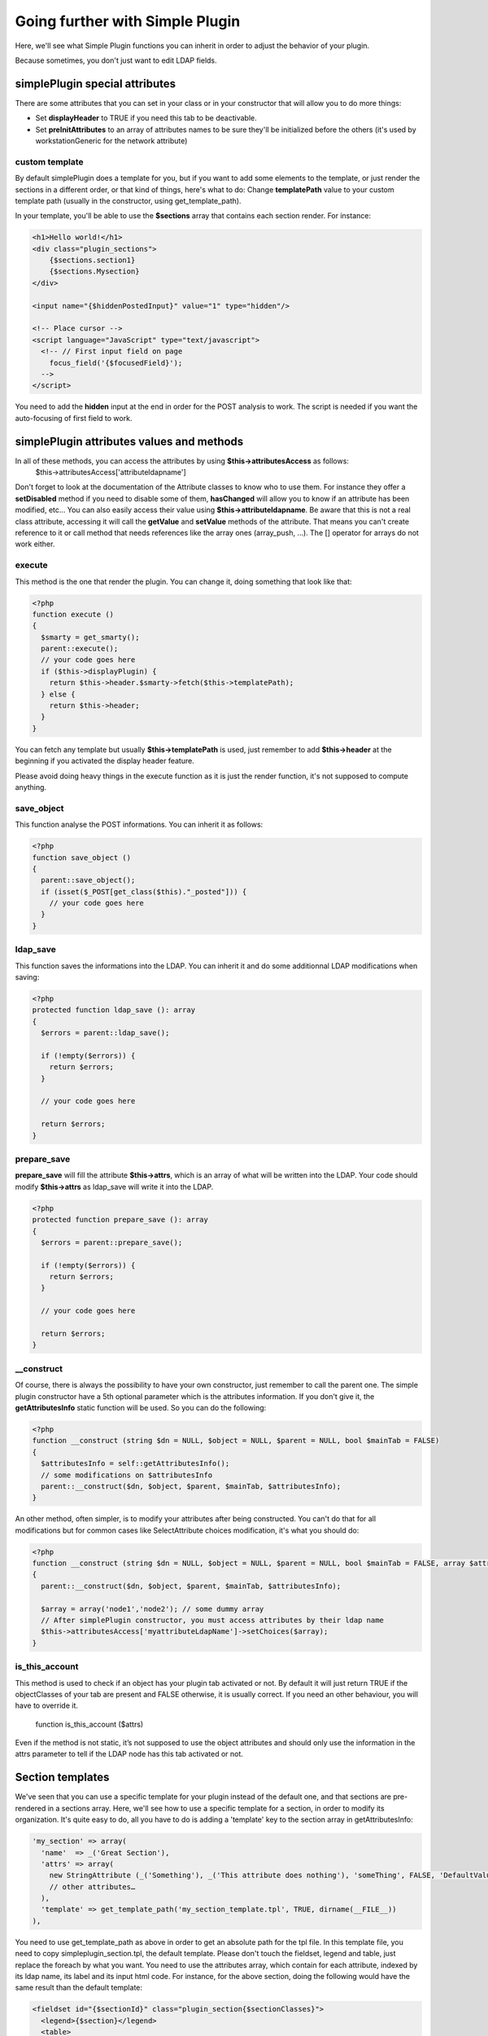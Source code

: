 Going further with Simple Plugin
================================
Here, we'll see what Simple Plugin functions you can inherit in order to adjust the behavior of your plugin.

Because sometimes, you don't just want to edit LDAP fields.

simplePlugin special attributes
-------------------------------

There are some attributes that you can set in your class or in your constructor that will allow you to do more things:

* Set **displayHeader** to TRUE if you need this tab to be deactivable.
* Set **preInitAttributes** to an array of attributes names to be sure they'll be initialized before the others (it's used by workstationGeneric for the network attribute)

custom template
^^^^^^^^^^^^^^^
By default simplePlugin does a template for you, but if you want to add some elements to the template, or just render the sections in a different order, or that kind of things, here's what to do:
Change **templatePath** value to your custom template path (usually in the constructor, using get_template_path).

In your template, you'll be able to use the **$sections** array that contains each section render.
For instance:

.. code-block:: smarty

    <h1>Hello world!</h1>
    <div class="plugin_sections">
        {$sections.section1}
        {$sections.Mysection}
    </div>

    <input name="{$hiddenPostedInput}" value="1" type="hidden"/>

    <!-- Place cursor -->
    <script language="JavaScript" type="text/javascript">
      <!-- // First input field on page
        focus_field('{$focusedField}');
      -->
    </script>

You need to add the **hidden** input at the end in order for the POST analysis to work.
The script is needed if you want the auto-focusing of first field to work.

simplePlugin attributes values and methods
------------------------------------------

In all of these methods, you can access the attributes by using **$this->attributesAccess** as follows:
    $this->attributesAccess['attributeldapname']

Don't forget to look at the documentation of the Attribute classes to know who to use them.
For instance they offer a **setDisabled** method if you need to disable some of them, **hasChanged**
will allow you to know if an attribute has been modified, etc…
You can also easily access their value using **$this->attributeldapname**. Be aware that
this is not a real class attribute, accessing it will call the **getValue** and **setValue** methods of the attribute.
That means you can't create reference to it or call method that needs references like the array ones (array_push, …).
The [] operator for arrays do not work either.

execute
^^^^^^^

This method is the one that render the plugin.
You can change it, doing something that look like that:

.. code-block:: php

  <?php
  function execute ()
  {
    $smarty = get_smarty();
    parent::execute();
    // your code goes here
    if ($this->displayPlugin) {
      return $this->header.$smarty->fetch($this->templatePath);
    } else {
      return $this->header;
    }
  }

You can fetch any template but usually **$this->templatePath** is used, just remember to add **$this->header** at the beginning if you activated the display header feature.

Please avoid doing heavy things in the execute function as it is just the render function, it's not supposed to compute anything.

save_object
^^^^^^^^^^^

This function analyse the POST informations.
You can inherit it as follows:

.. code-block:: php

  <?php
  function save_object ()
  {
    parent::save_object();
    if (isset($_POST[get_class($this)."_posted"])) {
      // your code goes here
    }
  }

ldap_save
^^^^^^^^^

This function saves the informations into the LDAP.
You can inherit it and do some additionnal LDAP modifications when saving:

.. code-block:: php

  <?php
  protected function ldap_save (): array
  {
    $errors = parent::ldap_save();

    if (!empty($errors)) {
      return $errors;
    }

    // your code goes here

    return $errors;
  }

prepare_save
^^^^^^^^^^^^

**prepare_save** will fill the attribute **$this->attrs**, which is an array of what will be written into the LDAP.
Your code should modify **$this->attrs** as ldap_save will write it into the LDAP.

.. code-block:: php

  <?php
  protected function prepare_save (): array
  {
    $errors = parent::prepare_save();

    if (!empty($errors)) {
      return $errors;
    }

    // your code goes here

    return $errors;
  }

__construct
^^^^^^^^^^^

Of course, there is always the possibility to have your own constructor, just remember to call the parent one.
The simple plugin constructor have a 5th optional parameter which is the attributes information. If you don't give it, the **getAttributesInfo** static function will be used.
So you can do the following:

.. code-block:: php

  <?php
  function __construct (string $dn = NULL, $object = NULL, $parent = NULL, bool $mainTab = FALSE)
  {
    $attributesInfo = self::getAttributesInfo();
    // some modifications on $attributesInfo
    parent::__construct($dn, $object, $parent, $mainTab, $attributesInfo);
  }

An other method, often simpler, is to modify your attributes after being constructed. You can't do that for all modifications but for common cases like SelectAttribute choices modification, it's what you should do:

.. code-block:: php

  <?php
  function __construct (string $dn = NULL, $object = NULL, $parent = NULL, bool $mainTab = FALSE, array $attributesInfo = NULL)
  {
    parent::__construct($dn, $object, $parent, $mainTab, $attributesInfo);

    $array = array('node1','node2'); // some dummy array
    // After simplePlugin constructor, you must access attributes by their ldap name
    $this->attributesAccess['myattributeLdapName']->setChoices($array);
  }

is_this_account
^^^^^^^^^^^^^^^

This method is used to check if an object has your plugin tab activated or not.
By default it will just return TRUE if the objectClasses of your tab are present and FALSE otherwise, it is usually correct. If you need an other behaviour, you will have to override it.

  function is_this_account ($attrs)

Even if the method is not static, it’s not supposed to use the object attributes and should only use the information in the attrs parameter to tell if the LDAP node has this tab activated or not.

Section templates
-----------------

We've seen that you can use a specific template for your plugin instead of the default one, and that sections are pre-rendered in a sections array.
Here, we'll see how to use a specific template for a section, in order to modify its organization.
It's quite easy to do, all you have to do is adding a 'template' key to the section array in getAttributesInfo:

.. code-block:: php

      'my_section' => array(
        'name'  => _('Great Section'),
        'attrs' => array(
          new StringAttribute (_('Something'), _('This attribute does nothing'), 'someThing', FALSE, 'DefaultValue'),
          // other attributes…
        ),
        'template' => get_template_path('my_section_template.tpl', TRUE, dirname(__FILE__))
      ),

You need to use get_template_path as above in order to get an absolute path for the tpl file.
In this template file, you need to copy simpleplugin_section.tpl, the default template.
Please don't touch the fieldset, legend and table, just replace the foreach by what you want.
You need to use the attributes array, which contain for each attribute, indexed by its ldap name, its label and its input html code.
For instance, for the above section, doing the following would have the same result than the default template:

.. code-block:: smarty

    <fieldset id="{$sectionId}" class="plugin_section{$sectionClasses}">
      <legend>{$section}</legend>
      <table>
        <tr>
          <td title="{$attributes.someThing.description}"><label for="someThing">{eval var=$attributes.someThing.label}</label></td>
          <td>{eval var=$attributes.someThing.input}</td>
        </tr>
      </table>
    </fieldset>

You need to use 'eval' for label and HTML input as it contains some smarty code too (for ACL check for instance).

Managed attributes
------------------

In some case you want some attributes to be enabled/disabled depending on a checkbox or select state.
For this, you can use the **setManagedAttributes** method as follow:

.. code-block:: php

    $this->attributesAccess['boolean']->setManagedAttributes(
      array(
        'disable' => array (
          FALSE => array (
            'attribute1',
            'attribute2',
          )
        )
      )
    );

'disable' means that the attributes will be disabled but still saved into the LDAP.
you can use 'erase' instead if you want those to be remove from the LDAP.
FALSE means that when the value is FALSE, they'll be disabled.
You can also use this method with selectattributes:

.. code-block:: php

    $this->attributesAccess['select']->setManagedAttributes(
      array(
        'multiplevalues' => array ('darkcolors' => array('blue','black')),
        'erase' => array (
          'darkcolors' => array (
            'attribute1',
            'attribute2',
          ),
          'yellow' => array (
            'attribute3',
            'attribute4',
          ),
        )
      )
    );

Note the **multiplevalues** special key in order to specify several values that disable the same attributes.
